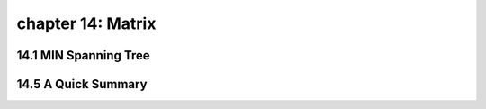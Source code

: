 chapter 14: Matrix
=================================



14.1 MIN Spanning Tree
-------------------------------------






14.5 A Quick Summary
-------------------


